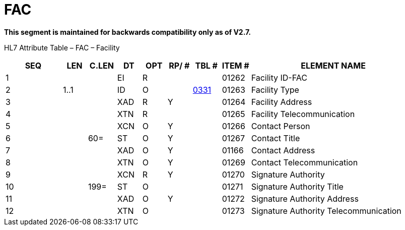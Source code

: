 = FAC
:render_as: Level3
:v291_section: 7.12.6

*This segment is maintained for backwards compatibility only as of V2.7.*

HL7 Attribute Table – FAC – Facility

[width="100%",cols="14%,6%,7%,6%,6%,6%,7%,7%,41%",options="header",]

|===

|SEQ |LEN |C.LEN |DT |OPT |RP/ # |TBL # |ITEM # |ELEMENT NAME

|1 | | |EI |R | | |01262 |Facility ID-FAC

|2 |1..1 | |ID |O | |file:///E:\V2\v2.9%20final%20Nov%20from%20Frank\V29_CH02C_Tables.docx#HL70331[0331] |01263 |Facility Type

|3 | | |XAD |R |Y | |01264 |Facility Address

|4 | | |XTN |R | | |01265 |Facility Telecommunication

|5 | | |XCN |O |Y | |01266 |Contact Person

|6 | |60= |ST |O |Y | |01267 |Contact Title

|7 | | |XAD |O |Y | |01166 |Contact Address

|8 | | |XTN |O |Y | |01269 |Contact Telecommunication

|9 | | |XCN |R |Y | |01270 |Signature Authority

|10 | |199= |ST |O | | |01271 |Signature Authority Title

|11 | | |XAD |O |Y | |01272 |Signature Authority Address

|12 | | |XTN |O | | |01273 |Signature Authority Telecommunication

|===

